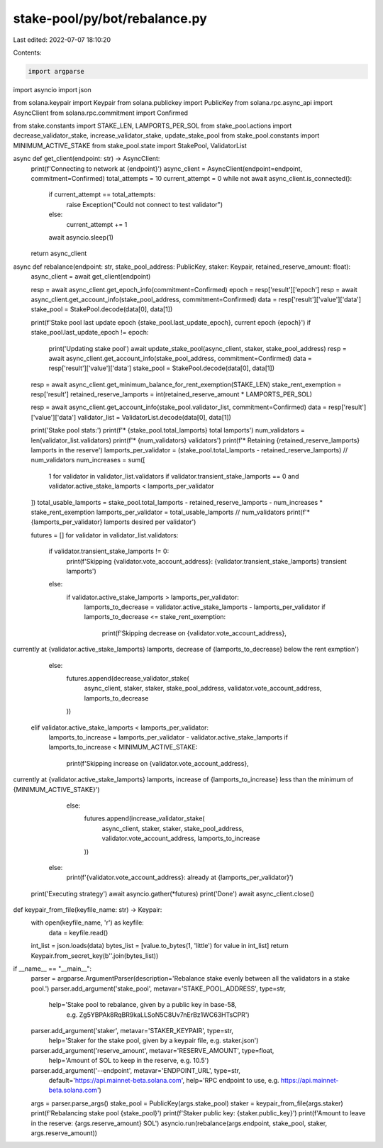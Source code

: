 stake-pool/py/bot/rebalance.py
==============================

Last edited: 2022-07-07 18:10:20

Contents:

.. code-block:: py

    import argparse
import asyncio
import json

from solana.keypair import Keypair
from solana.publickey import PublicKey
from solana.rpc.async_api import AsyncClient
from solana.rpc.commitment import Confirmed

from stake.constants import STAKE_LEN, LAMPORTS_PER_SOL
from stake_pool.actions import decrease_validator_stake, increase_validator_stake, update_stake_pool
from stake_pool.constants import MINIMUM_ACTIVE_STAKE
from stake_pool.state import StakePool, ValidatorList


async def get_client(endpoint: str) -> AsyncClient:
    print(f'Connecting to network at {endpoint}')
    async_client = AsyncClient(endpoint=endpoint, commitment=Confirmed)
    total_attempts = 10
    current_attempt = 0
    while not await async_client.is_connected():
        if current_attempt == total_attempts:
            raise Exception("Could not connect to test validator")
        else:
            current_attempt += 1
        await asyncio.sleep(1)
    return async_client


async def rebalance(endpoint: str, stake_pool_address: PublicKey, staker: Keypair, retained_reserve_amount: float):
    async_client = await get_client(endpoint)

    resp = await async_client.get_epoch_info(commitment=Confirmed)
    epoch = resp['result']['epoch']
    resp = await async_client.get_account_info(stake_pool_address, commitment=Confirmed)
    data = resp['result']['value']['data']
    stake_pool = StakePool.decode(data[0], data[1])

    print(f'Stake pool last update epoch {stake_pool.last_update_epoch}, current epoch {epoch}')
    if stake_pool.last_update_epoch != epoch:
        print('Updating stake pool')
        await update_stake_pool(async_client, staker, stake_pool_address)
        resp = await async_client.get_account_info(stake_pool_address, commitment=Confirmed)
        data = resp['result']['value']['data']
        stake_pool = StakePool.decode(data[0], data[1])

    resp = await async_client.get_minimum_balance_for_rent_exemption(STAKE_LEN)
    stake_rent_exemption = resp['result']
    retained_reserve_lamports = int(retained_reserve_amount * LAMPORTS_PER_SOL)

    resp = await async_client.get_account_info(stake_pool.validator_list, commitment=Confirmed)
    data = resp['result']['value']['data']
    validator_list = ValidatorList.decode(data[0], data[1])

    print('Stake pool stats:')
    print(f'* {stake_pool.total_lamports} total lamports')
    num_validators = len(validator_list.validators)
    print(f'* {num_validators} validators')
    print(f'* Retaining {retained_reserve_lamports} lamports in the reserve')
    lamports_per_validator = (stake_pool.total_lamports - retained_reserve_lamports) // num_validators
    num_increases = sum([
        1 for validator in validator_list.validators
        if validator.transient_stake_lamports == 0 and validator.active_stake_lamports < lamports_per_validator
    ])
    total_usable_lamports = stake_pool.total_lamports - retained_reserve_lamports - num_increases * stake_rent_exemption
    lamports_per_validator = total_usable_lamports // num_validators
    print(f'* {lamports_per_validator} lamports desired per validator')

    futures = []
    for validator in validator_list.validators:
        if validator.transient_stake_lamports != 0:
            print(f'Skipping {validator.vote_account_address}: {validator.transient_stake_lamports} transient lamports')
        else:
            if validator.active_stake_lamports > lamports_per_validator:
                lamports_to_decrease = validator.active_stake_lamports - lamports_per_validator
                if lamports_to_decrease <= stake_rent_exemption:
                    print(f'Skipping decrease on {validator.vote_account_address}, \
currently at {validator.active_stake_lamports} lamports, \
decrease of {lamports_to_decrease} below the rent exmption')
                else:
                    futures.append(decrease_validator_stake(
                        async_client, staker, staker, stake_pool_address,
                        validator.vote_account_address, lamports_to_decrease
                    ))
            elif validator.active_stake_lamports < lamports_per_validator:
                lamports_to_increase = lamports_per_validator - validator.active_stake_lamports
                if lamports_to_increase < MINIMUM_ACTIVE_STAKE:
                    print(f'Skipping increase on {validator.vote_account_address}, \
currently at {validator.active_stake_lamports} lamports, \
increase of {lamports_to_increase} less than the minimum of {MINIMUM_ACTIVE_STAKE}')
                else:
                    futures.append(increase_validator_stake(
                        async_client, staker, staker, stake_pool_address,
                        validator.vote_account_address, lamports_to_increase
                    ))
            else:
                print(f'{validator.vote_account_address}: already at {lamports_per_validator}')

    print('Executing strategy')
    await asyncio.gather(*futures)
    print('Done')
    await async_client.close()


def keypair_from_file(keyfile_name: str) -> Keypair:
    with open(keyfile_name, 'r') as keyfile:
        data = keyfile.read()
    int_list = json.loads(data)
    bytes_list = [value.to_bytes(1, 'little') for value in int_list]
    return Keypair.from_secret_key(b''.join(bytes_list))


if __name__ == "__main__":
    parser = argparse.ArgumentParser(description='Rebalance stake evenly between all the validators in a stake pool.')
    parser.add_argument('stake_pool', metavar='STAKE_POOL_ADDRESS', type=str,
                        help='Stake pool to rebalance, given by a public key in base-58,\
                         e.g. Zg5YBPAk8RqBR9kaLLSoN5C8Uv7nErBz1WC63HTsCPR')
    parser.add_argument('staker', metavar='STAKER_KEYPAIR', type=str,
                        help='Staker for the stake pool, given by a keypair file, e.g. staker.json')
    parser.add_argument('reserve_amount', metavar='RESERVE_AMOUNT', type=float,
                        help='Amount of SOL to keep in the reserve, e.g. 10.5')
    parser.add_argument('--endpoint', metavar='ENDPOINT_URL', type=str,
                        default='https://api.mainnet-beta.solana.com',
                        help='RPC endpoint to use, e.g. https://api.mainnet-beta.solana.com')

    args = parser.parse_args()
    stake_pool = PublicKey(args.stake_pool)
    staker = keypair_from_file(args.staker)
    print(f'Rebalancing stake pool {stake_pool}')
    print(f'Staker public key: {staker.public_key}')
    print(f'Amount to leave in the reserve: {args.reserve_amount} SOL')
    asyncio.run(rebalance(args.endpoint, stake_pool, staker, args.reserve_amount))



